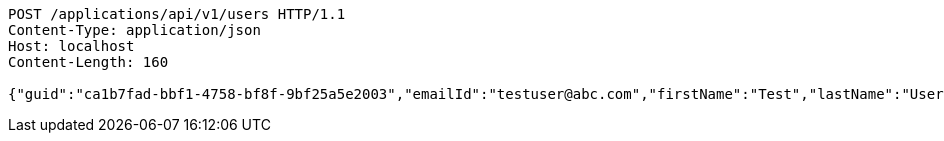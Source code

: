 [source,http,options="nowrap"]
----
POST /applications/api/v1/users HTTP/1.1
Content-Type: application/json
Host: localhost
Content-Length: 160

{"guid":"ca1b7fad-bbf1-4758-bf8f-9bf25a5e2003","emailId":"testuser@abc.com","firstName":"Test","lastName":"User","phoneNumber":"23424","message":"test message"}
----
